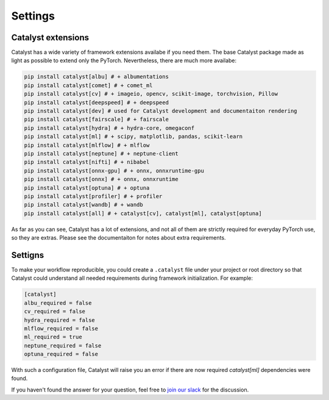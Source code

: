 Settings
==============================================================================

Catalyst extensions
----------------------------------------------------

Catalyst has a wide variety of framework extensions availabe if you need them.
The base Catalyst package made as light as possible to extend only the PyTorch.
Nevertheless, there are much more availabe:

.. code-block:: bash

    pip install catalyst[albu] # + albumentations
    pip install catalyst[comet] # + comet_ml
    pip install catalyst[cv] # + imageio, opencv, scikit-image, torchvision, Pillow
    pip install catalyst[deepspeed] # + deepspeed
    pip install catalyst[dev] # used for Catalyst development and documentaiton rendering
    pip install catalyst[fairscale] # + fairscale
    pip install catalyst[hydra] # + hydra-core, omegaconf
    pip install catalyst[ml] # + scipy, matplotlib, pandas, scikit-learn
    pip install catalyst[mlflow] # + mlflow
    pip install catalyst[neptune] # + neptune-client
    pip install catalyst[nifti] # + nibabel
    pip install catalyst[onnx-gpu] # + onnx, onnxruntime-gpu
    pip install catalyst[onnx] # + onnx, onnxruntime
    pip install catalyst[optuna] # + optuna
    pip install catalyst[profiler] # + profiler
    pip install catalyst[wandb] # + wandb
    pip install catalyst[all] # + catalyst[cv], catalyst[ml], catalyst[optuna]


As far as you can see, Catalyst has a lot of extensions, and not all of them are strictly required for everyday PyTorch use, so they are extras.
Please see the documentaiton for notes about extra requirements.


Settigns
----------------------------------------------------

To make your workflow reproducible, you could create a ``.catalyst`` file under your project or root directory so that Catalyst could understand all needed requirements during framework initialization.
For example:


.. code-block:: bash

    [catalyst]
    albu_required = false
    cv_required = false
    hydra_required = false
    mlflow_required = false
    ml_required = true
    neptune_required = false
    optuna_required = false
    
With such a configuration file, Catalyst will raise you an error if there are now required `catalyst[ml]` dependencies were found.


If you haven't found the answer for your question, feel free to `join our slack`_ for the discussion.

.. _`join our slack`: https://join.slack.com/t/catalyst-team-core/shared_invite/zt-d9miirnn-z86oKDzFMKlMG4fgFdZafw
